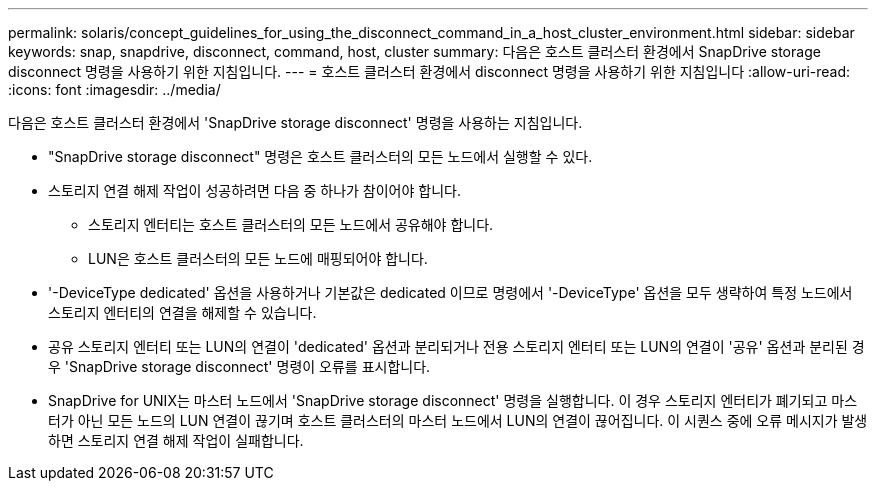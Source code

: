 ---
permalink: solaris/concept_guidelines_for_using_the_disconnect_command_in_a_host_cluster_environment.html 
sidebar: sidebar 
keywords: snap, snapdrive, disconnect, command, host, cluster 
summary: 다음은 호스트 클러스터 환경에서 SnapDrive storage disconnect 명령을 사용하기 위한 지침입니다. 
---
= 호스트 클러스터 환경에서 disconnect 명령을 사용하기 위한 지침입니다
:allow-uri-read: 
:icons: font
:imagesdir: ../media/


[role="lead"]
다음은 호스트 클러스터 환경에서 'SnapDrive storage disconnect' 명령을 사용하는 지침입니다.

* "SnapDrive storage disconnect" 명령은 호스트 클러스터의 모든 노드에서 실행할 수 있다.
* 스토리지 연결 해제 작업이 성공하려면 다음 중 하나가 참이어야 합니다.
+
** 스토리지 엔터티는 호스트 클러스터의 모든 노드에서 공유해야 합니다.
** LUN은 호스트 클러스터의 모든 노드에 매핑되어야 합니다.


* '-DeviceType dedicated' 옵션을 사용하거나 기본값은 dedicated 이므로 명령에서 '-DeviceType' 옵션을 모두 생략하여 특정 노드에서 스토리지 엔터티의 연결을 해제할 수 있습니다.
* 공유 스토리지 엔터티 또는 LUN의 연결이 'dedicated' 옵션과 분리되거나 전용 스토리지 엔터티 또는 LUN의 연결이 '공유' 옵션과 분리된 경우 'SnapDrive storage disconnect' 명령이 오류를 표시합니다.
* SnapDrive for UNIX는 마스터 노드에서 'SnapDrive storage disconnect' 명령을 실행합니다. 이 경우 스토리지 엔터티가 폐기되고 마스터가 아닌 모든 노드의 LUN 연결이 끊기며 호스트 클러스터의 마스터 노드에서 LUN의 연결이 끊어집니다. 이 시퀀스 중에 오류 메시지가 발생하면 스토리지 연결 해제 작업이 실패합니다.

